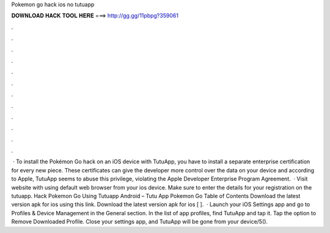 Pokemon go hack ios no tutuapp

𝐃𝐎𝐖𝐍𝐋𝐎𝐀𝐃 𝐇𝐀𝐂𝐊 𝐓𝐎𝐎𝐋 𝐇𝐄𝐑𝐄 ===> http://gg.gg/11pbpg?359061

.

.

.

.

.

.

.

.

.

.

.

.

 · To install the Pokémon Go hack on an iOS device with TutuApp, you have to install a separate enterprise certification for every new piece. These certificates can give the developer more control over the data on your device and according to Apple, TutuApp seems to abuse this privilege, violating the Apple Developer Enterprise Program Agreement.  · Visit  website with using default web browser from your ios device. Make sure to enter the details for your registration on the tutuapp. Hack Pokemon Go Using Tutuapp Android – Tutu App Pokemon Go Table of Contents Download the latest version apk for ios using this link. Download the latest version apk for ios [ ].  · Launch your iOS Settings app and go to Profiles & Device Management in the General section. In the list of app profiles, find TutuApp and tap it. Tap the option to Remove Downloaded Profile. Close your settings app, and TutuApp will be gone from your device/5().